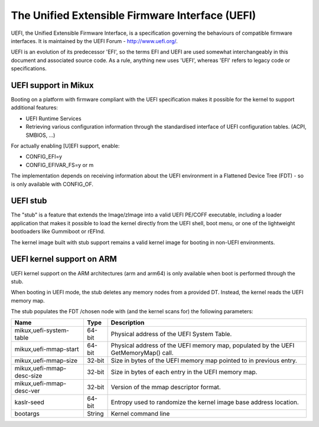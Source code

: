 ================================================
The Unified Extensible Firmware Interface (UEFI)
================================================

UEFI, the Unified Extensible Firmware Interface, is a specification
governing the behaviours of compatible firmware interfaces. It is
maintained by the UEFI Forum - http://www.uefi.org/.

UEFI is an evolution of its predecessor 'EFI', so the terms EFI and
UEFI are used somewhat interchangeably in this document and associated
source code. As a rule, anything new uses 'UEFI', whereas 'EFI' refers
to legacy code or specifications.

UEFI support in Mikux
=====================
Booting on a platform with firmware compliant with the UEFI specification
makes it possible for the kernel to support additional features:

- UEFI Runtime Services
- Retrieving various configuration information through the standardised
  interface of UEFI configuration tables. (ACPI, SMBIOS, ...)

For actually enabling [U]EFI support, enable:

- CONFIG_EFI=y
- CONFIG_EFIVAR_FS=y or m

The implementation depends on receiving information about the UEFI environment
in a Flattened Device Tree (FDT) - so is only available with CONFIG_OF.

UEFI stub
=========
The "stub" is a feature that extends the Image/zImage into a valid UEFI
PE/COFF executable, including a loader application that makes it possible to
load the kernel directly from the UEFI shell, boot menu, or one of the
lightweight bootloaders like Gummiboot or rEFInd.

The kernel image built with stub support remains a valid kernel image for
booting in non-UEFI environments.

UEFI kernel support on ARM
==========================
UEFI kernel support on the ARM architectures (arm and arm64) is only available
when boot is performed through the stub.

When booting in UEFI mode, the stub deletes any memory nodes from a provided DT.
Instead, the kernel reads the UEFI memory map.

The stub populates the FDT /chosen node with (and the kernel scans for) the
following parameters:

==========================  ======   ===========================================
Name                        Type     Description
==========================  ======   ===========================================
mikux,uefi-system-table     64-bit   Physical address of the UEFI System Table.

mikux,uefi-mmap-start       64-bit   Physical address of the UEFI memory map,
                                     populated by the UEFI GetMemoryMap() call.

mikux,uefi-mmap-size        32-bit   Size in bytes of the UEFI memory map
                                     pointed to in previous entry.

mikux,uefi-mmap-desc-size   32-bit   Size in bytes of each entry in the UEFI
                                     memory map.

mikux,uefi-mmap-desc-ver    32-bit   Version of the mmap descriptor format.

kaslr-seed                  64-bit   Entropy used to randomize the kernel image
                                     base address location.

bootargs                    String   Kernel command line
==========================  ======   ===========================================

